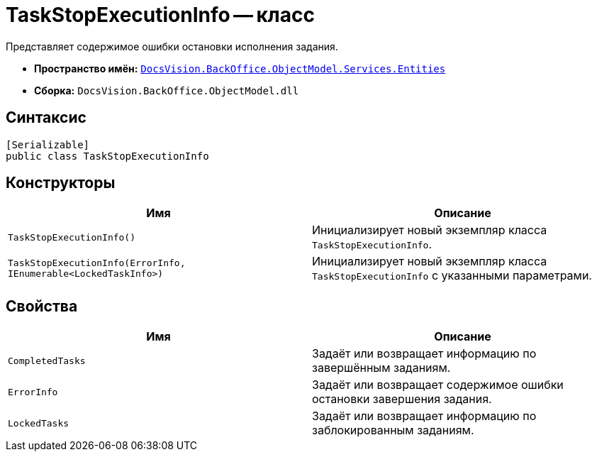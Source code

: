 = TaskStopExecutionInfo -- класс

Представляет содержимое ошибки остановки исполнения задания.

* *Пространство имён:* `xref:Entities/Entities_NS.adoc[DocsVision.BackOffice.ObjectModel.Services.Entities]`
* *Сборка:* `DocsVision.BackOffice.ObjectModel.dll`

== Синтаксис

[source,csharp]
----
[Serializable]
public class TaskStopExecutionInfo
----

== Конструкторы

[cols=",",options="header"]
|===
|Имя |Описание
|`TaskStopExecutionInfo()` |Инициализирует новый экземпляр класса `TaskStopExecutionInfo`.
|`TaskStopExecutionInfo(ErrorInfo, IEnumerable<LockedTaskInfo>)` |Инициализирует новый экземпляр класса `TaskStopExecutionInfo` с указанными параметрами.
|===

== Свойства

[cols=",",options="header"]
|===
|Имя |Описание
|`CompletedTasks` |Задаёт или возвращает информацию по завершённым заданиям.
|`ErrorInfo` |Задаёт или возвращает содержимое ошибки остановки завершения задания.
|`LockedTasks` |Задаёт или возвращает информацию по заблокированным заданиям.
|===
